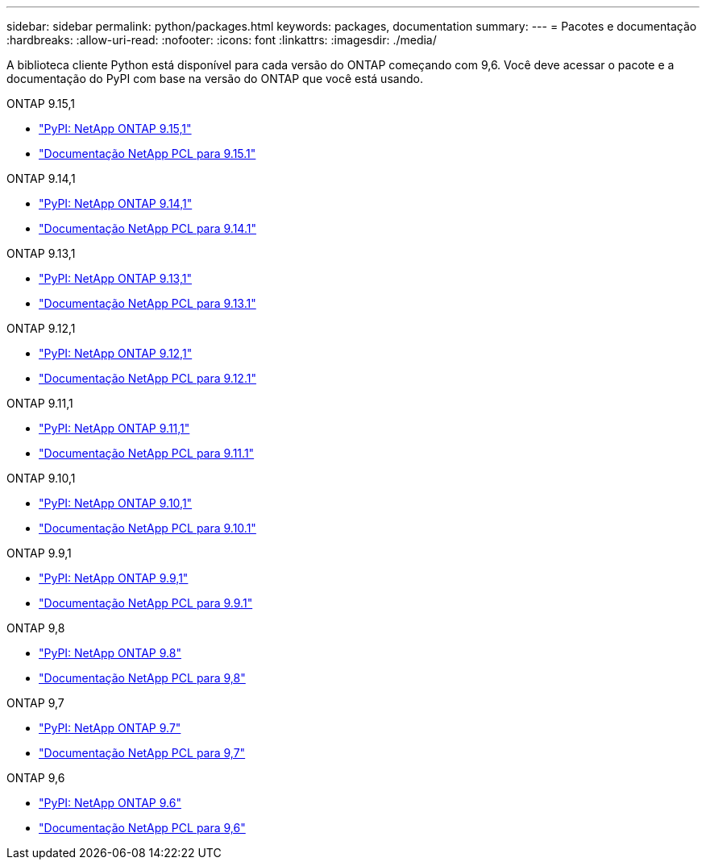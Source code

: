 ---
sidebar: sidebar 
permalink: python/packages.html 
keywords: packages, documentation 
summary:  
---
= Pacotes e documentação
:hardbreaks:
:allow-uri-read: 
:nofooter: 
:icons: font
:linkattrs: 
:imagesdir: ./media/


[role="lead"]
A biblioteca cliente Python está disponível para cada versão do ONTAP começando com 9,6. Você deve acessar o pacote e a documentação do PyPI com base na versão do ONTAP que você está usando.

.ONTAP 9.15,1
* https://pypi.org/project/netapp-ontap/9.15.1.0/["PyPI: NetApp ONTAP 9.15,1"^]
* https://library.netapp.com/ecmdocs/ECMLP3319064/html/index.html["Documentação NetApp PCL para 9.15.1"^]


.ONTAP 9.14,1
* https://pypi.org/project/netapp-ontap/9.14.1.0/["PyPI: NetApp ONTAP 9.14,1"^]
* https://library.netapp.com/ecmdocs/ECMLP2886776/html/index.html["Documentação NetApp PCL para 9.14.1"^]


.ONTAP 9.13,1
* https://pypi.org/project/netapp-ontap/9.13.1.0/["PyPI: NetApp ONTAP 9.13,1"^]
* https://library.netapp.com/ecmdocs/ECMLP2885777/html/index.html["Documentação NetApp PCL para 9.13.1"^]


.ONTAP 9.12,1
* https://pypi.org/project/netapp-ontap/9.12.1.0/["PyPI: NetApp ONTAP 9.12,1"^]
* https://library.netapp.com/ecmdocs/ECMLP2884819/html/index.html["Documentação NetApp PCL para 9.12.1"^]


.ONTAP 9.11,1
* https://pypi.org/project/netapp-ontap/9.11.1.0/["PyPI: NetApp ONTAP 9.11,1"^]
* https://library.netapp.com/ecmdocs/ECMLP2882316/html/index.html["Documentação NetApp PCL para 9.11.1"^]


.ONTAP 9.10,1
* https://pypi.org/project/netapp-ontap/9.10.1.0/["PyPI: NetApp ONTAP 9.10,1"^]
* https://library.netapp.com/ecmdocs/ECMLP2879970/html/index.html["Documentação NetApp PCL para 9.10.1"^]


.ONTAP 9.9,1
* https://pypi.org/project/netapp-ontap/9.9.1/["PyPI: NetApp ONTAP 9.9,1"^]
* https://library.netapp.com/ecmdocs/ECMLP2876965/html/index.html["Documentação NetApp PCL para 9.9.1"^]


.ONTAP 9,8
* https://pypi.org/project/netapp-ontap/9.8.0/["PyPI: NetApp ONTAP 9.8"^]
* https://library.netapp.com/ecmdocs/ECMLP2874673/html/index.html["Documentação NetApp PCL para 9,8"^]


.ONTAP 9,7
* https://pypi.org/project/netapp-ontap/9.7.3/["PyPI: NetApp ONTAP 9.7"^]
* https://library.netapp.com/ecmdocs/ECMLP2858435/html/index.html["Documentação NetApp PCL para 9,7"^]


.ONTAP 9,6
* https://pypi.org/project/netapp-ontap/9.6.0/["PyPI: NetApp ONTAP 9.6"^]
* https://library.netapp.com/ecmdocs/ECMLP2870387/html/index.html["Documentação NetApp PCL para 9,6"^]


